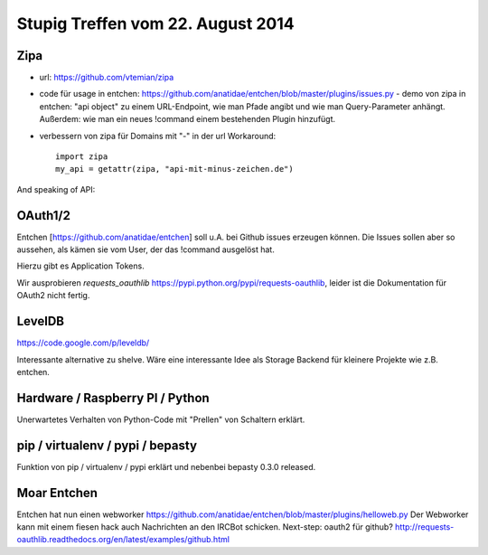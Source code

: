 Stupig Treffen vom 22. August 2014
==================================


Zipa
----

* url: https://github.com/vtemian/zipa

* code für usage in entchen: https://github.com/anatidae/entchen/blob/master/plugins/issues.py
  - demo von zipa in entchen: "api object" zu einem URL-Endpoint, wie man Pfade angibt und wie man Query-Parameter anhängt. Außerdem: wie man ein neues !command einem bestehenden Plugin hinzufügt.
  
* verbessern von zipa für Domains mit "-" in der url
  Workaround:
  
  ::

    import zipa
    my_api = getattr(zipa, "api-mit-minus-zeichen.de")


And speaking of API:

OAuth1/2
--------

Entchen [https://github.com/anatidae/entchen] soll u.A. bei Github issues erzeugen können. Die Issues sollen aber so aussehen, als kämen sie vom User, der das !command ausgelöst hat.

Hierzu gibt es Application Tokens.

Wir ausprobieren `requests_oauthlib` https://pypi.python.org/pypi/requests-oauthlib, leider ist die Dokumentation für OAuth2 nicht fertig.


LevelDB
-------
https://code.google.com/p/leveldb/

Interessante alternative zu shelve. Wäre eine interessante Idee als Storage Backend für kleinere Projekte wie z.B. entchen.


Hardware / Raspberry PI / Python
--------------------------------

Unerwartetes Verhalten von Python-Code mit "Prellen" von Schaltern erklärt.


pip / virtualenv / pypi / bepasty
---------------------------------

Funktion von pip / virtualenv / pypi erklärt und nebenbei bepasty 0.3.0 released.


Moar Entchen
------------

Entchen hat nun einen webworker https://github.com/anatidae/entchen/blob/master/plugins/helloweb.py
Der Webworker kann mit einem fiesen hack auch Nachrichten an den IRCBot schicken.
Next-step: oauth2 für github? http://requests-oauthlib.readthedocs.org/en/latest/examples/github.html
